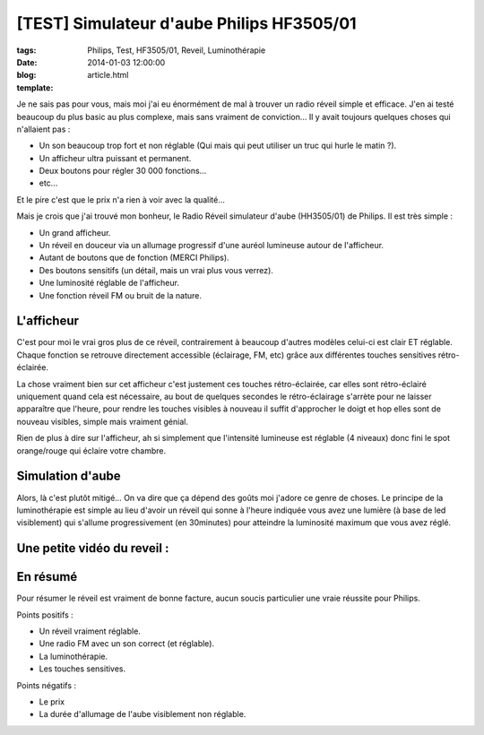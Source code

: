 [TEST] Simulateur d'aube Philips HF3505/01
##########################################

:tags: Philips, Test, HF3505/01, Reveil, Luminothérapie
:date: 2014-01-03 12:00:00
:blog:
:template: article.html

Je ne sais pas pour vous, mais moi j'ai eu énormément de mal à trouver un radio réveil simple et efficace. J'en ai testé beaucoup du plus basic au plus complexe, mais sans vraiment de conviction... Il y avait toujours quelques choses qui n'allaient pas :

* Un son beaucoup trop fort et non réglable (Qui mais qui peut utiliser un truc qui hurle le matin ?).
* Un afficheur ultra puissant et permanent.
* Deux boutons pour régler 30 000 fonctions...
* etc...

Et le pire c'est que le prix n'a rien à voir avec la qualité…

Mais je crois que j'ai trouvé mon bonheur, le Radio Réveil simulateur d'aube (HH3505/01) de Philips. Il est très simple :

* Un grand afficheur.
* Un réveil en douceur via un allumage progressif d'une auréol lumineuse autour de l'afficheur.
* Autant de boutons que de fonction (MERCI Philips).
* Des boutons sensitifs (un détail, mais un vrai plus vous verrez).
* Une luminosité réglable de l'afficheur.
* Une fonction réveil FM ou bruit de la nature.

.. image:: ./static/HF3503-1.png

L'afficheur
-----------

C'est pour moi le vrai gros plus de ce réveil, contrairement à beaucoup d'autres modèles celui-ci est clair ET réglable. Chaque fonction se retrouve directement accessible (éclairage, FM, etc) grâce aux différentes touches sensitives rétro-éclairée. 

La chose vraiment bien sur cet afficheur c'est justement ces touches rétro-éclairée, car elles sont rétro-éclairé uniquement quand cela est nécessaire, au bout de quelques secondes le rétro-éclairage s'arrète pour ne laisser apparaître que l'heure, pour rendre les touches visibles à nouveau il suffit d'approcher le doigt et hop elles sont de nouveau visibles, simple mais vraiment génial.

Rien de plus à dire sur l'afficheur, ah si simplement que l'intensité lumineuse est réglable (4 niveaux) donc fini le spot orange/rouge qui éclaire votre chambre.

Simulation d'aube
-----------------

Alors, là c'est plutôt mitigé… On va dire que ça dépend des goûts moi j'adore ce genre de choses. Le principe de la luminothérapie est simple au lieu d'avoir un réveil qui sonne à l'heure indiquée vous avez une lumière (à base de led visiblement) qui s'allume progressivement (en 30minutes) pour atteindre la luminosité maximum que vous avez réglé.

Une petite vidéo du reveil :
----------------------------

.. raw:: html

	<br /><center><iframe width="560" height="315" src="//www.youtube.com/embed/XAQLIyg3mWk" frameborder="0" allowfullscreen></iframe></center><br /><br />


En résumé
---------

Pour résumer le réveil est vraiment de bonne facture, aucun soucis particulier une vraie réussite pour Philips.


Points positifs :

* Un réveil vraiment réglable.
* Une radio FM avec un son correct (et réglable).
* La luminothérapie.
* Les touches sensitives.

Points négatifs :

* Le prix
* La durée d'allumage de l'aube visiblement non réglable.


